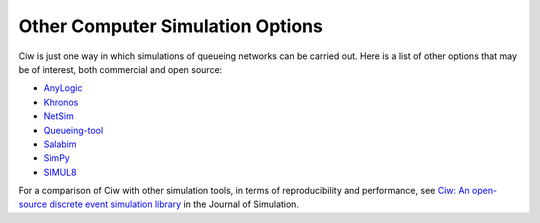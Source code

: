 .. _other-stuff:

=================================
Other Computer Simulation Options
=================================

Ciw is just one way in which simulations of queueing networks can be carried out.
Here is a list of other options that may be of interest, both commercial and open source:

- `AnyLogic <http://www.anylogic.com>`_
- `Khronos <http://khronos-des.sourceforge.net/>`_
- `NetSim <http://www.boson.com/netsim-cisco-network-simulator>`_
- `Queueing-tool <https://queueing-tool.readthedocs.io/en/latest/>`_
- `Salabim <https://www.salabim.org/>`_
- `SimPy <https://simpy.readthedocs.org/en/latest/>`_
- `SIMUL8 <http://www.simul8.com/>`_

For a comparison of Ciw with other simulation tools, in terms of reproducibility and performance, see `Ciw: An open-source discrete event simulation library <https://www.tandfonline.com/doi/full/10.1080/17477778.2018.1473909>`_ in the Journal of Simulation.
